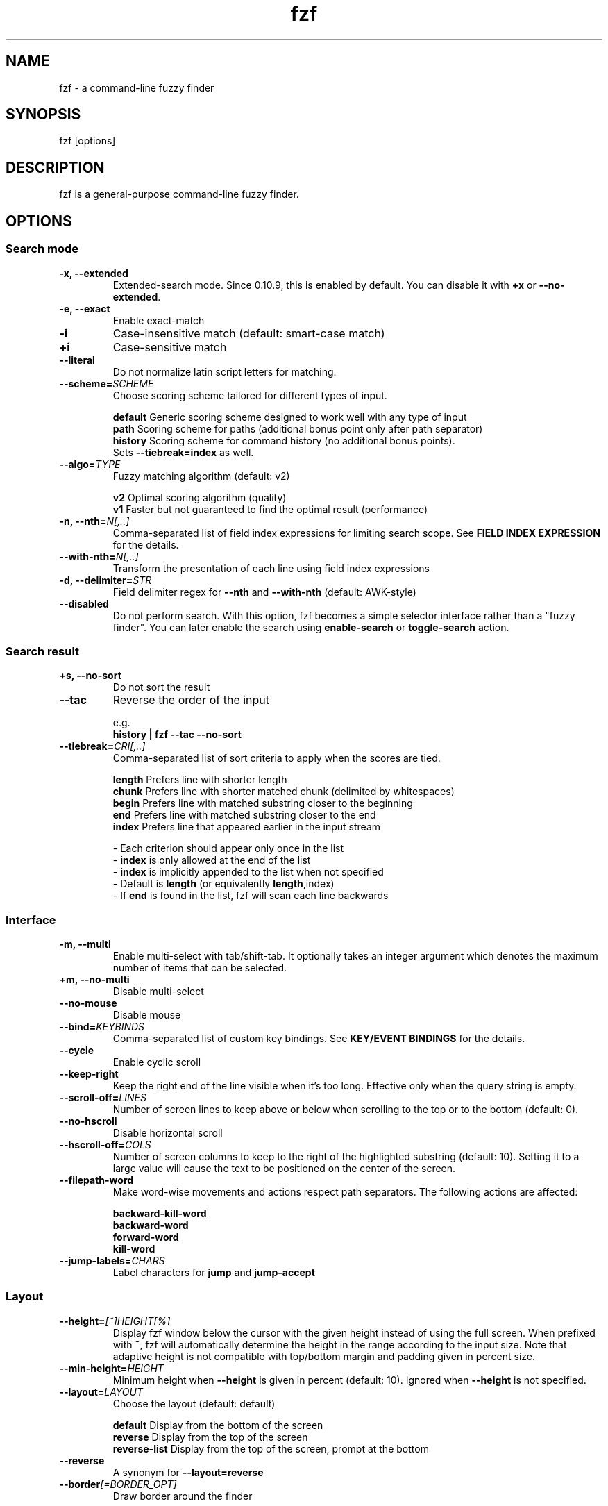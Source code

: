 .ig
The MIT License (MIT)

Copyright (c) 2013-2021 Junegunn Choi

Permission is hereby granted, free of charge, to any person obtaining a copy
of this software and associated documentation files (the "Software"), to deal
in the Software without restriction, including without limitation the rights
to use, copy, modify, merge, publish, distribute, sublicense, and/or sell
copies of the Software, and to permit persons to whom the Software is
furnished to do so, subject to the following conditions:

The above copyright notice and this permission notice shall be included in
all copies or substantial portions of the Software.

THE SOFTWARE IS PROVIDED "AS IS", WITHOUT WARRANTY OF ANY KIND, EXPRESS OR
IMPLIED, INCLUDING BUT NOT LIMITED TO THE WARRANTIES OF MERCHANTABILITY,
FITNESS FOR A PARTICULAR PURPOSE AND NONINFRINGEMENT. IN NO EVENT SHALL THE
AUTHORS OR COPYRIGHT HOLDERS BE LIABLE FOR ANY CLAIM, DAMAGES OR OTHER
LIABILITY, WHETHER IN AN ACTION OF CONTRACT, TORT OR OTHERWISE, ARISING FROM,
OUT OF OR IN CONNECTION WITH THE SOFTWARE OR THE USE OR OTHER DEALINGS IN
THE SOFTWARE.
..
.TH fzf 1 "Sep 2022" "fzf 0.34.0" "fzf - a command-line fuzzy finder"

.SH NAME
fzf - a command-line fuzzy finder

.SH SYNOPSIS
fzf [options]

.SH DESCRIPTION
fzf is a general-purpose command-line fuzzy finder.

.SH OPTIONS
.SS Search mode
.TP
.B "-x, --extended"
Extended-search mode. Since 0.10.9, this is enabled by default. You can disable
it with \fB+x\fR or \fB--no-extended\fR.
.TP
.B "-e, --exact"
Enable exact-match
.TP
.B "-i"
Case-insensitive match (default: smart-case match)
.TP
.B "+i"
Case-sensitive match
.TP
.B "--literal"
Do not normalize latin script letters for matching.
.TP
.BI "--scheme=" SCHEME
Choose scoring scheme tailored for different types of input.

.br
.BR default "  Generic scoring scheme designed to work well with any type of input"
.br
.BR path "     Scoring scheme for paths (additional bonus point only after path separator)
.br
.BR history "  Scoring scheme for command history (no additional bonus points).
         Sets \fB--tiebreak=index\fR as well.
.br
.TP
.BI "--algo=" TYPE
Fuzzy matching algorithm (default: v2)

.br
.BR v2 "     Optimal scoring algorithm (quality)"
.br
.BR v1 "     Faster but not guaranteed to find the optimal result (performance)"
.br

.TP
.BI "-n, --nth=" "N[,..]"
Comma-separated list of field index expressions for limiting search scope.
See \fBFIELD INDEX EXPRESSION\fR for the details.
.TP
.BI "--with-nth=" "N[,..]"
Transform the presentation of each line using field index expressions
.TP
.BI "-d, --delimiter=" "STR"
Field delimiter regex for \fB--nth\fR and \fB--with-nth\fR (default: AWK-style)
.TP
.BI "--disabled"
Do not perform search. With this option, fzf becomes a simple selector
interface rather than a "fuzzy finder". You can later enable the search using
\fBenable-search\fR or \fBtoggle-search\fR action.
.SS Search result
.TP
.B "+s, --no-sort"
Do not sort the result
.TP
.B "--tac"
Reverse the order of the input

.RS
e.g.
     \fBhistory | fzf --tac --no-sort\fR
.RE
.TP
.BI "--tiebreak=" "CRI[,..]"
Comma-separated list of sort criteria to apply when the scores are tied.
.br

.br
.BR length "  Prefers line with shorter length"
.br
.BR chunk "   Prefers line with shorter matched chunk (delimited by whitespaces)"
.br
.BR begin "   Prefers line with matched substring closer to the beginning"
.br
.BR end "     Prefers line with matched substring closer to the end"
.br
.BR index "   Prefers line that appeared earlier in the input stream"
.br

.br
- Each criterion should appear only once in the list
.br
- \fBindex\fR is only allowed at the end of the list
.br
- \fBindex\fR is implicitly appended to the list when not specified
.br
- Default is \fBlength\fR (or equivalently \fBlength\fR,index)
.br
- If \fBend\fR is found in the list, fzf will scan each line backwards
.SS Interface
.TP
.B "-m, --multi"
Enable multi-select with tab/shift-tab. It optionally takes an integer argument
which denotes the maximum number of items that can be selected.
.TP
.B "+m, --no-multi"
Disable multi-select
.TP
.B "--no-mouse"
Disable mouse
.TP
.BI "--bind=" "KEYBINDS"
Comma-separated list of custom key bindings. See \fBKEY/EVENT BINDINGS\fR for
the details.
.TP
.B "--cycle"
Enable cyclic scroll
.TP
.B "--keep-right"
Keep the right end of the line visible when it's too long. Effective only when
the query string is empty.
.TP
.BI "--scroll-off=" "LINES"
Number of screen lines to keep above or below when scrolling to the top or to
the bottom (default: 0).
.TP
.B "--no-hscroll"
Disable horizontal scroll
.TP
.BI "--hscroll-off=" "COLS"
Number of screen columns to keep to the right of the highlighted substring
(default: 10). Setting it to a large value will cause the text to be positioned
on the center of the screen.
.TP
.B "--filepath-word"
Make word-wise movements and actions respect path separators. The following
actions are affected:

\fBbackward-kill-word\fR
.br
\fBbackward-word\fR
.br
\fBforward-word\fR
.br
\fBkill-word\fR
.TP
.BI "--jump-labels=" "CHARS"
Label characters for \fBjump\fR and \fBjump-accept\fR
.SS Layout
.TP
.BI "--height=" "[~]HEIGHT[%]"
Display fzf window below the cursor with the given height instead of using
the full screen. When prefixed with \fB~\fR, fzf will automatically determine
the height in the range according to the input size. Note that adaptive height
is not compatible with top/bottom margin and padding given in percent size.
.TP
.BI "--min-height=" "HEIGHT"
Minimum height when \fB--height\fR is given in percent (default: 10).
Ignored when \fB--height\fR is not specified.
.TP
.BI "--layout=" "LAYOUT"
Choose the layout (default: default)

.br
.BR default "       Display from the bottom of the screen"
.br
.BR reverse "       Display from the top of the screen"
.br
.BR reverse-list "  Display from the top of the screen, prompt at the bottom"
.br

.TP
.B "--reverse"
A synonym for \fB--layout=reverse\fB

.TP
.BI "--border" [=BORDER_OPT]
Draw border around the finder

.br
.BR rounded "       Border with rounded corners (default)"
.br
.BR sharp "         Border with sharp corners"
.br
.BR horizontal "    Horizontal lines above and below the finder"
.br
.BR vertical "      Vertical lines on each side of the finder"
.br
.BR top " (up)"
.br
.BR bottom " (down)"
.br
.BR left
.br
.BR right
.br
.BR none
.br

.TP
.B "--no-unicode"
Use ASCII characters instead of Unicode box drawing characters to draw border

.TP
.BI "--margin=" MARGIN
Comma-separated expression for margins around the finder.
.br

.br
.RS
.BR TRBL "     Same margin for top, right, bottom, and left"
.br
.BR TB,RL "    Vertical, horizontal margin"
.br
.BR T,RL,B "   Top, horizontal, bottom margin"
.br
.BR T,R,B,L "  Top, right, bottom, left margin"
.br

.br
Each part can be given in absolute number or in percentage relative to the
terminal size with \fB%\fR suffix.
.br

.br
e.g.
     \fBfzf --margin 10%
     fzf --margin 1,5%\fR
.RE
.TP
.BI "--padding=" PADDING
Comma-separated expression for padding inside the border. Padding is
distinguishable from margin only when \fB--border\fR option is used.
.br

.br
e.g.
     \fBfzf --margin 5% --padding 5% --border --preview 'cat {}' \\
         --color bg:#222222,preview-bg:#333333\fR

.br
.RS
.BR TRBL "     Same padding for top, right, bottom, and left"
.br
.BR TB,RL "    Vertical, horizontal padding"
.br
.BR T,RL,B "   Top, horizontal, bottom padding"
.br
.BR T,R,B,L "  Top, right, bottom, left padding"
.br
.RE

.TP
.BI "--info=" "STYLE"
Determines the display style of finder info (match counters).

.br
.BR default "       Display on the next line to the prompt"
.br
.BR inline "        Display on the same line"
.br
.BR hidden "        Do not display finder info"
.br

.TP
.B "--no-info"
A synonym for \fB--info=hidden\fB

.TP
.BI "--prompt=" "STR"
Input prompt (default: '> ')
.TP
.BI "--pointer=" "STR"
Pointer to the current line (default: '>')
.TP
.BI "--marker=" "STR"
Multi-select marker (default: '>')
.TP
.BI "--header=" "STR"
The given string will be printed as the sticky header. The lines are displayed
in the given order from top to bottom regardless of \fB--layout\fR option, and
are not affected by \fB--with-nth\fR. ANSI color codes are processed even when
\fB--ansi\fR is not set.
.TP
.BI "--header-lines=" "N"
The first N lines of the input are treated as the sticky header. When
\fB--with-nth\fR is set, the lines are transformed just like the other
lines that follow.
.TP
.B "--header-first"
Print header before the prompt line
.TP
.BI "--ellipsis=" "STR"
Ellipsis to show when line is truncated (default: '..')
.SS Display
.TP
.B "--ansi"
Enable processing of ANSI color codes
.TP
.BI "--tabstop=" SPACES
Number of spaces for a tab character (default: 8)
.TP
.BI "--color=" "[BASE_SCHEME][,COLOR_NAME[:ANSI_COLOR][:ANSI_ATTRIBUTES]]..."
Color configuration. The name of the base color scheme is followed by custom
color mappings.

.RS
.B BASE SCHEME:
    (default: dark on 256-color terminal, otherwise 16)

    \fBdark    \fRColor scheme for dark 256-color terminal
    \fBlight   \fRColor scheme for light 256-color terminal
    \fB16      \fRColor scheme for 16-color terminal
    \fBbw      \fRNo colors (equivalent to \fB--no-color\fR)

.B COLOR NAMES:
    \fBfg         \fRText
    \fBbg         \fRBackground
    \fBpreview-fg \fRPreview window text
    \fBpreview-bg \fRPreview window background
    \fBhl         \fRHighlighted substrings
    \fBfg+        \fRText (current line)
    \fBbg+        \fRBackground (current line)
    \fBgutter     \fRGutter on the left (defaults to \fBbg+\fR)
    \fBhl+        \fRHighlighted substrings (current line)
    \fBquery      \fRQuery string
    \fBdisabled   \fRQuery string when search is disabled
    \fBinfo       \fRInfo line (match counters)
    \fBborder     \fRBorder around the window (\fB--border\fR and \fB--preview\fR)
    \fBprompt     \fRPrompt
    \fBpointer    \fRPointer to the current line
    \fBmarker     \fRMulti-select marker
    \fBspinner    \fRStreaming input indicator
    \fBheader     \fRHeader

.B ANSI COLORS:
    \fB-1         \fRDefault terminal foreground/background color
    \fB           \fR(or the original color of the text)
    \fB0 ~ 15     \fR16 base colors
      \fBblack\fR
      \fBred\fR
      \fBgreen\fR
      \fByellow\fR
      \fBblue\fR
      \fBmagenta\fR
      \fBcyan\fR
      \fBwhite\fR
      \fBbright-black\fR (gray | grey)
      \fBbright-red\fR
      \fBbright-green\fR
      \fBbright-yellow\fR
      \fBbright-blue\fR
      \fBbright-magenta\fR
      \fBbright-cyan\fR
      \fBbright-white\fR
    \fB16 ~ 255   \fRANSI 256 colors
    \fB#rrggbb    \fR24-bit colors

.B ANSI ATTRIBUTES: (Only applies to foreground colors)
    \fBregular    \fRClears previously set attributes; should precede the other ones
    \fBbold\fR
    \fBunderline\fR
    \fBreverse\fR
    \fBdim\fR
    \fBitalic\fR
    \fBstrikethrough\fR

.B EXAMPLES:

     \fB# Seoul256 theme with 8-bit colors
     # (https://github.com/junegunn/seoul256.vim)
     fzf --color='bg:237,bg+:236,info:143,border:240,spinner:108' \\
         --color='hl:65,fg:252,header:65,fg+:252' \\
         --color='pointer:161,marker:168,prompt:110,hl+:108'

     # Seoul256 theme with 24-bit colors
     fzf --color='bg:#4B4B4B,bg+:#3F3F3F,info:#BDBB72,border:#6B6B6B,spinner:#98BC99' \\
         --color='hl:#719872,fg:#D9D9D9,header:#719872,fg+:#D9D9D9' \\
         --color='pointer:#E12672,marker:#E17899,prompt:#98BEDE,hl+:#98BC99'\fR
.RE
.TP
.B "--no-bold"
Do not use bold text
.TP
.B "--black"
Use black background
.SS History
.TP
.BI "--history=" "HISTORY_FILE"
Load search history from the specified file and update the file on completion.
When enabled, \fBCTRL-N\fR and \fBCTRL-P\fR are automatically remapped to
\fBnext-history\fR and \fBprevious-history\fR.
.TP
.BI "--history-size=" "N"
Maximum number of entries in the history file (default: 1000). The file is
automatically truncated when the number of the lines exceeds the value.
.SS Preview
.TP
.BI "--preview=" "COMMAND"
Execute the given command for the current line and display the result on the
preview window. \fB{}\fR in the command is the placeholder that is replaced to
the single-quoted string of the current line. To transform the replacement
string, specify field index expressions between the braces (See \fBFIELD INDEX
EXPRESSION\fR for the details).

.RS
e.g.
     \fBfzf --preview='head -$LINES {}'
     ls -l | fzf --preview="echo user={3} when={-4..-2}; cat {-1}" --header-lines=1\fR

fzf exports \fB$FZF_PREVIEW_LINES\fR and \fB$FZF_PREVIEW_COLUMNS\fR so that
they represent the exact size of the preview window. (It also overrides
\fB$LINES\fR and \fB$COLUMNS\fR with the same values but they can be reset
by the default shell, so prefer to refer to the ones with \fBFZF_PREVIEW_\fR
prefix.)

A placeholder expression starting with \fB+\fR flag will be replaced to the
space-separated list of the selected lines (or the current line if no selection
was made) individually quoted.

e.g.
     \fBfzf --multi --preview='head -10 {+}'
     git log --oneline | fzf --multi --preview 'git show {+1}'\fR

When using a field index expression, leading and trailing whitespace is stripped
from the replacement string. To preserve the whitespace, use the \fBs\fR flag.

Also, \fB{q}\fR is replaced to the current query string, and \fB{n}\fR is
replaced to zero-based ordinal index of the line. Use \fB{+n}\fR if you want
all index numbers when multiple lines are selected.

A placeholder expression with \fBf\fR flag is replaced to the path of
a temporary file that holds the evaluated list. This is useful when you
multi-select a large number of items and the length of the evaluated string may
exceed \fBARG_MAX\fR.

e.g.
     \fB# Press CTRL-A to select 100K items and see the sum of all the numbers.
     # This won't work properly without 'f' flag due to ARG_MAX limit.
     seq 100000 | fzf --multi --bind ctrl-a:select-all \\
                      --preview "awk '{sum+=\\$1} END {print sum}' {+f}"\fR

Note that you can escape a placeholder pattern by prepending a backslash.

Preview window will be updated even when there is no match for the current
query if any of the placeholder expressions evaluates to a non-empty string.

Since 0.24.0, fzf can render partial preview content before the preview command
completes. ANSI escape sequence for clearing the display (\fBCSI 2 J\fR) is
supported, so you can use it to implement preview window that is constantly
updating.

e.g.
      \fBfzf --preview 'for i in $(seq 100000); do
        (( i % 200 == 0 )) && printf "\\033[2J"
        echo "$i"
        sleep 0.01
      done'\fR
.RE
.TP
.BI "--preview-window=" "[POSITION][,SIZE[%]][,border-BORDER_OPT][,[no]wrap][,[no]follow][,[no]cycle][,[no]hidden][,+SCROLL[OFFSETS][/DENOM]][,~HEADER_LINES][,default][,<SIZE_THRESHOLD(ALTERNATIVE_LAYOUT)]"

.RS
.B POSITION: (default: right)
    \fBup
    \fBdown
    \fBleft
    \fBright

\fRDetermines the layout of the preview window.

* If the argument contains \fB:hidden\fR, the preview window will be hidden by
default until \fBtoggle-preview\fR action is triggered.

* If size is given as 0, preview window will not be visible, but fzf will still
execute the command in the background.

* Long lines are truncated by default. Line wrap can be enabled with
\fBwrap\fR flag.

* Preview window will automatically scroll to the bottom when \fBfollow\fR
flag is set, similarly to how \fBtail -f\fR works.

.RS
e.g.
      \fBfzf --preview-window follow --preview 'for i in $(seq 100000); do
        echo "$i"
        sleep 0.01
        (( i % 300 == 0 )) && printf "\\033[2J"
      done'\fR
.RE

* Cyclic scrolling is enabled with \fBcycle\fR flag.

* To change the style of the border of the preview window, specify one of
the options for \fB--border\fR with \fBborder-\fR prefix.
e.g. \fBborder-rounded\fR (border with rounded edges, default),
\fBborder-sharp\fR (border with sharp edges), \fBborder-left\fR,
\fBborder-none\fR, etc.

* \fB[:+SCROLL[OFFSETS][/DENOM]]\fR determines the initial scroll offset of the
preview window.

  - \fBSCROLL\fR can be either a numeric integer or a single-field index expression that refers to a numeric integer.

  - The optional \fBOFFSETS\fR part is for adjusting the base offset. It should be given as a series of signed integers (\fB-INTEGER\fR or \fB+INTEGER\fR).

  - The final \fB/DENOM\fR part is for specifying a fraction of the preview window height.

* \fB~HEADER_LINES\fR keeps the top N lines as the fixed header so that they
are always visible.

* \fBdefault\fR resets all options previously set to the default.

.RS
e.g.
     \fB# Non-default scroll window positions and sizes
     fzf --preview="head {}" --preview-window=up,30%
     fzf --preview="file {}" --preview-window=down,1

     # Initial scroll offset is set to the line number of each line of
     # git grep output *minus* 5 lines (-5)
     git grep --line-number '' |
       fzf --delimiter : --preview 'nl {1}' --preview-window '+{2}-5'

     # Preview with bat, matching line in the middle of the window below
     # the fixed header of the top 3 lines
     #
     #   ~3    Top 3 lines as the fixed header
     #   +{2}  Base scroll offset extracted from the second field
     #   +3    Extra offset to compensate for the 3-line header
     #   /2    Put in the middle of the preview area
     #
     git grep --line-number '' |
       fzf --delimiter : \\
           --preview 'bat --style=full --color=always --highlight-line {2} {1}' \\
           --preview-window '~3,+{2}+3/2'

     # Display top 3 lines as the fixed header
     fzf --preview 'bat --style=full --color=always {}' --preview-window '~3'\fR
.RE

* You can specify an alternative set of options that are used only when the size
  of the preview window is below a certain threshold. Note that only one
  alternative layout is allowed.

.RS
e.g.
      \fBfzf --preview 'cat {}' --preview-window 'right,border-left,<30(up,30%,border-bottom)'\fR
.RE

.SS Scripting
.TP
.BI "-q, --query=" "STR"
Start the finder with the given query
.TP
.B "-1, --select-1"
If there is only one match for the initial query (\fB--query\fR), do not start
interactive finder and automatically select the only match
.TP
.B "-0, --exit-0"
If there is no match for the initial query (\fB--query\fR), do not start
interactive finder and exit immediately
.TP
.BI "-f, --filter=" "STR"
Filter mode. Do not start interactive finder. When used with \fB--no-sort\fR,
fzf becomes a fuzzy-version of grep.
.TP
.B "--print-query"
Print query as the first line
.TP
.BI "--expect=" "KEY[,..]"
Comma-separated list of keys that can be used to complete fzf in addition to
the default enter key. When this option is set, fzf will print the name of the
key pressed as the first line of its output (or as the second line if
\fB--print-query\fR is also used). The line will be empty if fzf is completed
with the default enter key. If \fB--expect\fR option is specified multiple
times, fzf will expect the union of the keys. \fB--no-expect\fR will clear the
list.

.RS
e.g.
     \fBfzf --expect=ctrl-v,ctrl-t,alt-s --expect=f1,f2,~,@\fR
.RE
.TP
.B "--read0"
Read input delimited by ASCII NUL characters instead of newline characters
.TP
.B "--print0"
Print output delimited by ASCII NUL characters instead of newline characters
.TP
.B "--sync"
Synchronous search for multi-staged filtering. If specified, fzf will launch
ncurses finder only after the input stream is complete.

.RS
e.g. \fBfzf --multi | fzf --sync\fR
.RE
.TP
.B "--version"
Display version information and exit

.TP
Note that most options have the opposite versions with \fB--no-\fR prefix.

.SH ENVIRONMENT VARIABLES
.TP
.B FZF_DEFAULT_COMMAND
Default command to use when input is tty. On *nix systems, fzf runs the command
with \fB$SHELL -c\fR if \fBSHELL\fR is set, otherwise with \fBsh -c\fR, so in
this case make sure that the command is POSIX-compliant.
.TP
.B FZF_DEFAULT_OPTS
Default options. e.g. \fBexport FZF_DEFAULT_OPTS="--extended --cycle"\fR

.SH EXIT STATUS
.BR 0 "      Normal exit"
.br
.BR 1 "      No match"
.br
.BR 2 "      Error"
.br
.BR 130 "    Interrupted with \fBCTRL-C\fR or \fBESC\fR"

.SH FIELD INDEX EXPRESSION

A field index expression can be a non-zero integer or a range expression
([BEGIN]..[END]). \fB--nth\fR and \fB--with-nth\fR take a comma-separated list
of field index expressions.

.SS Examples
.BR 1 "      The 1st field"
.br
.BR 2 "      The 2nd field"
.br
.BR -1 "     The last field"
.br
.BR -2 "     The 2nd to last field"
.br
.BR 3..5 "   From the 3rd field to the 5th field"
.br
.BR 2.. "    From the 2nd field to the last field"
.br
.BR ..-3 "   From the 1st field to the 3rd to the last field"
.br
.BR .. "     All the fields"
.br

.SH EXTENDED SEARCH MODE

Unless specified otherwise, fzf will start in "extended-search mode". In this
mode, you can specify multiple patterns delimited by spaces, such as: \fB'wild
^music .mp3$ sbtrkt !rmx\fR

You can prepend a backslash to a space (\fB\\ \fR) to match a literal space
character.

.SS Exact-match (quoted)
A term that is prefixed by a single-quote character (\fB'\fR) is interpreted as
an "exact-match" (or "non-fuzzy") term. fzf will search for the exact
occurrences of the string.

.SS Anchored-match
A term can be prefixed by \fB^\fR, or suffixed by \fB$\fR to become an
anchored-match term. Then fzf will search for the lines that start with or end
with the given string. An anchored-match term is also an exact-match term.

.SS Negation
If a term is prefixed by \fB!\fR, fzf will exclude the lines that satisfy the
term from the result. In this case, fzf performs exact match by default.

.SS Exact-match by default
If you don't prefer fuzzy matching and do not wish to "quote" (prefixing with
\fB'\fR) every word, start fzf with \fB-e\fR or \fB--exact\fR option. Note that
when \fB--exact\fR is set, \fB'\fR-prefix "unquotes" the term.

.SS OR operator
A single bar character term acts as an OR operator. For example, the following
query matches entries that start with \fBcore\fR and end with either \fBgo\fR,
\fBrb\fR, or \fBpy\fR.

e.g. \fB^core go$ | rb$ | py$\fR

.SH KEY/EVENT BINDINGS
\fB--bind\fR option allows you to bind \fBa key\fR or \fBan event\fR to one or
more \fBactions\fR. You can use it to customize key bindings or implement
dynamic behaviors.

\fB--bind\fR takes a comma-separated list of binding expressions. Each binding
expression is \fBKEY:ACTION\fR or \fBEVENT:ACTION\fR.

e.g.
     \fBfzf --bind=ctrl-j:accept,ctrl-k:kill-line\fR

.SS AVAILABLE KEYS:    (SYNONYMS)
\fIctrl-[a-z]\fR
.br
\fIctrl-space\fR
.br
\fIctrl-\\\fR
.br
\fIctrl-]\fR
.br
\fIctrl-^\fR      (\fIctrl-6\fR)
.br
\fIctrl-/\fR      (\fIctrl-_\fR)
.br
\fIctrl-alt-[a-z]\fR
.br
\fIalt-[*]\fR     (Any case-sensitive single character is allowed)
.br
\fIf[1-12]\fR
.br
\fIenter\fR       (\fIreturn\fR \fIctrl-m\fR)
.br
\fIspace\fR
.br
\fIbspace\fR      (\fIbs\fR)
.br
\fIalt-up\fR
.br
\fIalt-down\fR
.br
\fIalt-left\fR
.br
\fIalt-right\fR
.br
\fIalt-enter\fR
.br
\fIalt-space\fR
.br
\fIalt-bspace\fR  (\fIalt-bs\fR)
.br
\fItab\fR
.br
\fIbtab\fR        (\fIshift-tab\fR)
.br
\fIesc\fR
.br
\fIdel\fR
.br
\fIup\fR
.br
\fIdown\fR
.br
\fIleft\fR
.br
\fIright\fR
.br
\fIhome\fR
.br
\fIend\fR
.br
\fIinsert\fR
.br
\fIpgup\fR        (\fIpage-up\fR)
.br
\fIpgdn\fR        (\fIpage-down\fR)
.br
\fIshift-up\fR
.br
\fIshift-down\fR
.br
\fIshift-left\fR
.br
\fIshift-right\fR
.br
\fIalt-shift-up\fR
.br
\fIalt-shift-down\fR
.br
\fIalt-shift-left\fR
.br
\fIalt-shift-right\fR
.br
\fIleft-click\fR
.br
\fIright-click\fR
.br
\fIdouble-click\fR
.br
or any single character

.SS AVAILABLE EVENTS:
\fIchange\fR
.RS
Triggered whenever the query string is changed

e.g.
     \fB# Move cursor to the first entry whenever the query is changed
     fzf --bind change:first\fR
.RE

\fIbackward-eof\fR
.RS
Triggered when the query string is already empty and you try to delete it
backward.

e.g.
     \fBfzf --bind backward-eof:abort\fR
.RE

.SS AVAILABLE ACTIONS:
A key or an event can be bound to one or more of the following actions.

  \fBACTION:                   DEFAULT BINDINGS (NOTES):
    \fBabort\fR                      \fIctrl-c  ctrl-g  ctrl-q  esc\fR
    \fBaccept\fR                     \fIenter   double-click\fR
    \fBaccept-non-empty\fR           (same as \fBaccept\fR except that it prevents fzf from exiting without selection)
    \fBbackward-char\fR              \fIctrl-b  left\fR
    \fBbackward-delete-char\fR       \fIctrl-h  bspace\fR
    \fBbackward-delete-char/eof\fR   (same as \fBbackward-delete-char\fR except aborts fzf if query is empty)
    \fBbackward-kill-word\fR         \fIalt-bs\fR
    \fBbackward-word\fR              \fIalt-b   shift-left\fR
    \fBbeginning-of-line\fR          \fIctrl-a  home\fR
    \fBcancel\fR                     (clear query string if not empty, abort fzf otherwise)
    \fBchange-preview(...)\fR        (change \fB--preview\fR option)
    \fBchange-preview-window(...)\fR (change \fB--preview-window\fR option; rotate through the multiple option sets separated by '|')
    \fBchange-prompt(...)\fR         (change prompt to the given string)
    \fBclear-screen\fR               \fIctrl-l\fR
    \fBclear-selection\fR            (clear multi-selection)
    \fBclose\fR                      (close preview window if open, abort fzf otherwise)
    \fBclear-query\fR                (clear query string)
    \fBdelete-char\fR                \fIdel\fR
    \fBdelete-char/eof\fR            \fIctrl-d\fR (same as \fBdelete-char\fR except aborts fzf if query is empty)
    \fBdeselect\fR
    \fBdeselect-all\fR               (deselect all matches)
    \fBdisable-search\fR             (disable search functionality)
    \fBdown\fR                       \fIctrl-j  ctrl-n  down\fR
    \fBenable-search\fR              (enable search functionality)
    \fBend-of-line\fR                \fIctrl-e  end\fR
    \fBexecute(...)\fR               (see below for the details)
    \fBexecute-silent(...)\fR        (see below for the details)
    \fBfirst\fR                      (move to the first match)
    \fBforward-char\fR               \fIctrl-f  right\fR
    \fBforward-word\fR               \fIalt-f   shift-right\fR
    \fBignore\fR
    \fBjump\fR                       (EasyMotion-like 2-keystroke movement)
    \fBjump-accept\fR                (jump and accept)
    \fBkill-line\fR
    \fBkill-word\fR                  \fIalt-d\fR
    \fBlast\fR                       (move to the last match)
    \fBnext-history\fR               (\fIctrl-n\fR on \fB--history\fR)
    \fBpage-down\fR                  \fIpgdn\fR
    \fBpage-up\fR                    \fIpgup\fR
    \fBhalf-page-down\fR
    \fBhalf-page-up\fR
    \fBpreview(...)\fR               (see below for the details)
    \fBpreview-down\fR               \fIshift-down\fR
    \fBpreview-up\fR                 \fIshift-up\fR
    \fBpreview-page-down\fR
    \fBpreview-page-up\fR
    \fBpreview-half-page-down\fR
    \fBpreview-half-page-up\fR
    \fBpreview-bottom\fR
    \fBpreview-top\fR
    \fBprevious-history\fR           (\fIctrl-p\fR on \fB--history\fR)
    \fBprint-query\fR                (print query and exit)
    \fBput\fR                        (put the character to the prompt)
    \fBrefresh-preview\fR
    \fBrebind(...)\fR                (rebind bindings after \fBunbind\fR)
    \fBreload(...)\fR                (see below for the details)
    \fBreplace-query\fR              (replace query string with the current selection)
    \fBselect\fR
    \fBselect-all\fR                 (select all matches)
    \fBtoggle\fR                     (\fIright-click\fR)
    \fBtoggle-all\fR                 (toggle all matches)
    \fBtoggle+down\fR                \fIctrl-i  (tab)\fR
    \fBtoggle-in\fR                  (\fB--layout=reverse*\fR ? \fBtoggle+up\fR : \fBtoggle+down\fR)
    \fBtoggle-out\fR                 (\fB--layout=reverse*\fR ? \fBtoggle+down\fR : \fBtoggle+up\fR)
    \fBtoggle-preview\fR
    \fBtoggle-preview-wrap\fR
    \fBtoggle-search\fR              (toggle search functionality)
    \fBtoggle-sort\fR
    \fBtoggle+up\fR                  \fIbtab    (shift-tab)\fR
    \fBunbind(...)\fR                (unbind bindings)
    \fBunix-line-discard\fR          \fIctrl-u\fR
    \fBunix-word-rubout\fR           \fIctrl-w\fR
    \fBup\fR                         \fIctrl-k  ctrl-p  up\fR
    \fByank\fR                       \fIctrl-y\fR

.SS ACTION COMPOSITION

Multiple actions can be chained using \fB+\fR separator.

e.g.
     \fBfzf --multi --bind 'ctrl-a:select-all+accept'\fR
     \fBfzf --multi --bind 'ctrl-a:select-all' --bind 'ctrl-a:+accept'\fR

.SS ACTION ARGUMENT

An action denoted with \fB(...)\fR suffix takes an argument.

e.g.
     \fBfzf --bind 'ctrl-a:change-prompt(NewPrompt> )'\fR
     \fBfzf --bind 'ctrl-v:preview(cat {})' --preview-window hidden\fR

If the argument contains parentheses, fzf may fail to parse the expression. In
that case, you can use any of the following alternative notations to avoid
parse errors.

    \fBaction-name[...]\fR
    \fBaction-name~...~\fR
    \fBaction-name!...!\fR
    \fBaction-name@...@\fR
    \fBaction-name#...#\fR
    \fBaction-name$...$\fR
    \fBaction-name%...%\fR
    \fBaction-name^...^\fR
    \fBaction-name&...&\fR
    \fBaction-name*...*\fR
    \fBaction-name;...;\fR
    \fBaction-name/.../\fR
    \fBaction-name|...|\fR
    \fBaction-name:...\fR
.RS
The last one is the special form that frees you from parse errors as it does
not expect the closing character. The catch is that it should be the last one
in the comma-separated list of key-action pairs.
.RE

.SS COMMAND EXECUTION

With \fBexecute(...)\fR action, you can execute arbitrary commands without
leaving fzf. For example, you can turn fzf into a simple file browser by
binding \fBenter\fR key to \fBless\fR command like follows.

    \fBfzf --bind "enter:execute(less {})"\fR

You can use the same placeholder expressions as in \fB--preview\fR.

fzf switches to the alternate screen when executing a command. However, if the
command is expected to complete quickly, and you are not interested in its
output, you might want to use \fBexecute-silent\fR instead, which silently
executes the command without the switching. Note that fzf will not be
responsive until the command is complete. For asynchronous execution, start
your command as a background process (i.e. appending \fB&\fR).

On *nix systems, fzf runs the command with \fB$SHELL -c\fR if \fBSHELL\fR is
set, otherwise with \fBsh -c\fR, so in this case make sure that the command is
POSIX-compliant.

.SS RELOAD INPUT

\fBreload(...)\fR action is used to dynamically update the input list
without restarting fzf. It takes the same command template with placeholder
expressions as \fBexecute(...)\fR.

See \fIhttps://github.com/junegunn/fzf/issues/1750\fR for more info.

e.g.
     \fB# Update the list of processes by pressing CTRL-R
     ps -ef | fzf --bind 'ctrl-r:reload(ps -ef)' --header 'Press CTRL-R to reload' \\
                  --header-lines=1 --layout=reverse

     # Integration with ripgrep
     RG_PREFIX="rg --column --line-number --no-heading --color=always --smart-case "
     INITIAL_QUERY="foobar"
     FZF_DEFAULT_COMMAND="$RG_PREFIX '$INITIAL_QUERY'" \\
       fzf --bind "change:reload:$RG_PREFIX {q} || true" \\
           --ansi --disabled --query "$INITIAL_QUERY"\fR

.SS PREVIEW BINDING

With \fBpreview(...)\fR action, you can specify multiple different preview
commands in addition to the default preview command given by \fB--preview\fR
option.

e.g.
     # Default preview command with an extra preview binding
     fzf --preview 'file {}' --bind '?:preview:cat {}'

     # A preview binding with no default preview command
     # (Preview window is initially empty)
     fzf --bind '?:preview:cat {}'

     # Preview window hidden by default, it appears when you first hit '?'
     fzf --bind '?:preview:cat {}' --preview-window hidden

.SS CHANGE PREVIEW WINDOW ATTRIBUTES

\fBchange-preview-window\fR action can be used to change the properties of the
preview window. Unlike the \fB--preview-window\fR option, you can specify
multiple sets of options separated by '|' characters.

e.g.
     # Rotate through the options using CTRL-/
     fzf --preview 'cat {}' --bind 'ctrl-/:change-preview-window(right,70%|down,40%,border-horizontal|hidden|right)'

     # The default properties given by `--preview-window` are inherited, so an empty string in the list is interpreted as the default
     fzf --preview 'cat {}' --preview-window 'right,40%,border-left' --bind 'ctrl-/:change-preview-window(70%|down,border-top|hidden|)'

     # This is equivalent to toggle-preview action
     fzf --preview 'cat {}' --bind 'ctrl-/:change-preview-window(hidden|)'

.SH AUTHOR
Junegunn Choi (\fIjunegunn.c@gmail.com\fR)

.SH SEE ALSO
.B Project homepage:
.RS
.I https://github.com/junegunn/fzf
.RE
.br

.br
.B Extra Vim plugin:
.RS
.I https://github.com/junegunn/fzf.vim
.RE

.SH LICENSE
MIT
